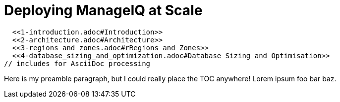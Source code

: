 = Deploying ManageIQ at Scale

// Links for GitHub
ifdef::env-github,backend-html5[]
  <<1-introduction.adoc#Introduction>>
  <<2-architecture.adoc#Architecture>>
  <<3-regions_and_zones.adoc#rRegions and Zones>>
  <<4-database_sizing_and_optimization.adoc#Database Sizing and Optimisation>>
endif::[]
// includes for AsciiDoc processing
ifndef::env-github,backend-html5[]
  include::1-introduction.adoc[]
  include::2-architecture.adoc[]
  include::3-regions_and_zones.adoc[]
  include::4-database_sizing_and_optimization.adoc[]
  include::5-inventory_refresh.adoc[]
  include::6-capacity_and_utilization.adoc[]
  include::7-automate.adoc[]
  include::8-provisioning.adoc[]
  include::9-event_handling.adoc[]
  include::10-smartstate_analysis.adoc[]
  include::11-webui.adoc[]
  include::12-monitoring.adoc[]
  include::13-design_scenario.adoc[]
  include::14-conclusion.adoc[]
  include::15-appendix_a.adoc[]
endif::[]

// vim: set syntax=asciidoc:

:toc:
:toc-placement!:

Here is my preamble paragraph, but I could really place the TOC anywhere! Lorem ipsum foo bar baz.

toc::[]
